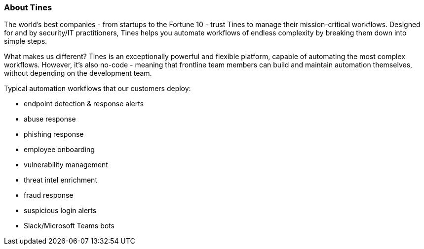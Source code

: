// Replace the content in <>
// Briefly describe the software. Use consistent and clear branding. 
// Include the benefits of using the software on AWS, and provide details on usage scenarios.

=== About Tines

The world's best companies - from startups to the Fortune 10 - trust Tines to manage their mission-critical workflows. Designed for and by security/IT practitioners, Tines helps you automate workflows of endless complexity by breaking them down into simple steps.

What makes us different? Tines is an exceptionally powerful and flexible platform, capable of automating the most complex workflows. However, it's also no-code - meaning that frontline team members can build and maintain automation themselves, without depending on the development team.

Typical automation workflows that our customers deploy:

- endpoint detection & response alerts
- abuse response
- phishing response
- employee onboarding
- vulnerability management
- threat intel enrichment
- fraud response
- suspicious login alerts
- Slack/Microsoft Teams bots